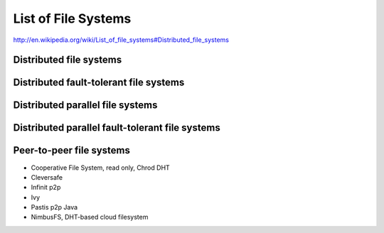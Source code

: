 List of File Systems
###############################################################################

http://en.wikipedia.org/wiki/List_of_file_systems#Distributed_file_systems

Distributed file systems
*******************************************************************************

Distributed fault-tolerant file systems
*******************************************************************************

Distributed parallel file systems
*******************************************************************************


Distributed parallel fault-tolerant file systems
*******************************************************************************


Peer-to-peer file systems
*******************************************************************************

* Cooperative File System, read only, Chrod DHT
* Cleversafe
* Infinit p2p
* Ivy
* Pastis p2p Java
* NimbusFS, DHT-based cloud filesystem


